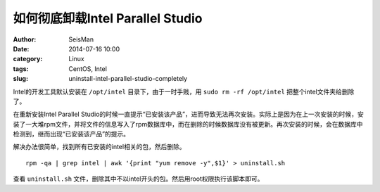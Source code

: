 如何彻底卸载Intel Parallel Studio
#################################

:author: SeisMan
:date: 2014-07-16 10:00
:category: Linux
:tags: CentOS, Intel
:slug: uninstall-intel-parallel-studio-completely

Intel的开发工具默认安装在 ``/opt/intel`` 目录下，由于一时手贱，用 ``sudo rm -rf /opt/intel`` 把整个intel文件夹给删除了。

在重新安装Intel Parallel Studio的时候一直提示“已安装该产品”，进而导致无法再次安装。实际上是因为在上一次安装的时候，安装了一大堆rpm文件，并将文件的信息写入了rpm数据库中，而在删除的时候数据库没有被更新。再次安装的时候，会在数据库中检测到，继而出现“已安装该产品”的提示。

解决办法很简单，找到所有已安装的intel相关的包，然后删除。

::

  rpm -qa | grep intel | awk '{print "yum remove -y",$1}' > uninstall.sh

查看 ``uninstall.sh`` 文件，删除其中不以intel开头的包。然后用root权限执行该脚本即可。
